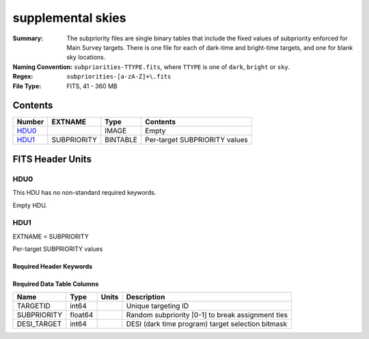 ==================
supplemental skies
==================

:Summary: The subpriority files are single binary tables that include the fixed
    values of subpriority enforced for Main Survey targets. There is one file
    for each of dark-time and bright-time targets, and one for blank sky locations.
:Naming Convention: ``subpriorities-TTYPE.fits``,
    where ``TTYPE`` is one of ``dark``, ``bright`` or ``sky``.
:Regex: ``subpriorities-[a-zA-Z]+\.fits``
:File Type: FITS, 41 - 360 MB

Contents
========

====== =========== ======== ===================
Number EXTNAME     Type     Contents
====== =========== ======== ===================
HDU0_              IMAGE    Empty
HDU1_  SUBPRIORITY BINTABLE Per-target SUBPRIORITY values
====== =========== ======== ===================


FITS Header Units
=================

HDU0
----

This HDU has no non-standard required keywords.

Empty HDU.

HDU1
----

EXTNAME = SUBPRIORITY

Per-target SUBPRIORITY values

Required Header Keywords
~~~~~~~~~~~~~~~~~~~~~~~~

.. collapse:: Required Header Keywords Table

    .. rst-class:: keywords

    ======== ============= ===== =================================
    KEY      Example Value Type  Comment
    ======== ============= ===== =================================
    NAXIS1   24            int   width of table in bytes
    NAXIS2   2026104       int   number of rows in table
    FAPRGRM  "bright"      str   one of "dark", "bright" or "sky"
    INFIL000 "$DESI_ROOT/" str   zeroth fiberassign file/tile for which fixed SUBPRIORITY values need to be enforced
    INFIL001 "$DESI_ROOT/" str   first fiberassign file/tile for which fixed SUBPRIORITY values need to be enforced
    INFILxxx "$DESI_ROOT/" str   etc.
    ======== ============= ===== =================================

Required Data Table Columns
~~~~~~~~~~~~~~~~~~~~~~~~~~~

.. rst-class:: columns

============= ========== ======= ===================
Name          Type       Units   Description
============= ========== ======= ===================
TARGETID      int64              Unique targeting ID
SUBPRIORITY   float64            Random subpriority [0-1] to break assignment ties
DESI_TARGET   int64              DESI (dark time program) target selection bitmask
============= ========== ======= ===================
